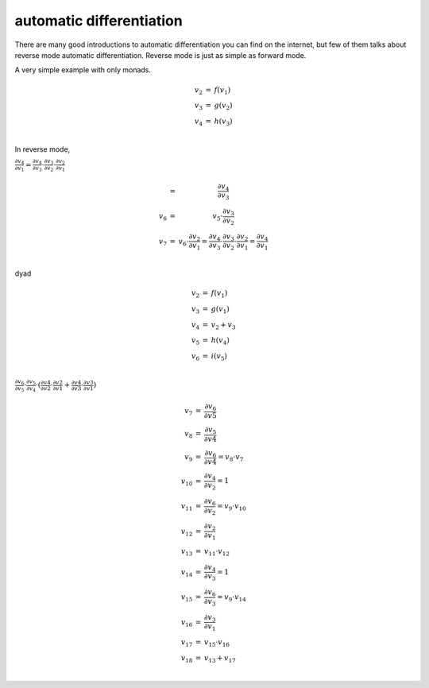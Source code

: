 =========================
automatic differentiation
=========================

There are many good introductions to automatic differentiation you can
find on the internet, but few of them talks about reverse mode
automatic differentiation. Reverse mode is just as simple as forward
mode.

A very simple example with only monads.

.. math::

    \begin{array}{rcl}
    v_2 &=& f(v_1) \\
    v_3 &=& g(v_2) \\
    v_4 &=& h(v_3) \\
    \end{array}


In reverse mode, 

:math:`\frac{\partial v_4}{\partial v_1} = \frac{\partial v_4}{\partial v_3} \cdot \frac{\partial v_3}{\partial v_2} \cdot \frac{\partial v_2}{\partial v_1}`

.. math::

    \begin{array}
    v_5 &=& \frac{\partial v_4}{\partial v_3} \\
    v_6 &=& v_5 \cdot \frac{\partial v_3}{\partial v_2} \\
    v_7 &=& v_6 \cdot \frac{\partial v_2}{\partial v_1} = \frac{\partial v_4}{\partial v_3} \cdot \frac{\partial v_3}{\partial v_2} \cdot \frac{\partial v_2}{\partial v_1} = \frac{\partial v_4}{\partial v_1} \\
    \end{array}


dyad

.. math::

    \begin{array}{rcl}
    v_2 &=& f(v_1) \\
    v_3 &=& g(v_1) \\
    v_4 &=& v_2 + v_3 \\
    v_5 &=& h(v_4) \\
    v_6 &=& i(v_5) \\
    \end{array}


:math:`\frac{\partial v_6}{\partial v_5} \cdot \frac{\partial v_5}{\partial v_4} \cdot (\frac{\partial v4}{\partial v2} \cdot \frac{\partial v2}{\partial v1} + \frac{\partial v4}{\partial v3} \cdot \frac{\partial v3}{\partial v1})`


.. math::

    \begin{array}{rcl}
    v_7 &=& \frac{\partial v_6}{\partial v5} \\
    v_8 &=& \frac{\partial v_5}{\partial v4} \\
    v_9 &=& \frac{\partial v_6}{\partial v4} = v_8 \cdot v_7 \\
    v_{10} &=& \frac{\partial v_4}{\partial v_2} = 1\\
    v_{11} &=& \frac{\partial v_6}{\partial v_2} = v_9 \cdot v_{10} \\
    v_{12} &=& \frac{\partial v_2}{\partial v_1} \\
    v_{13} &=& v_{11} \cdot v_{12} \\
    v_{14} &=& \frac{\partial v_4}{\partial v_3} = 1\\
    v_{15} &=& \frac{\partial v_6}{\partial v_3} = v_{9} \cdot v_{14} \\
    v_{16} &=& \frac{\partial v_3}{\partial v_1} \\
    v_{17} &=& v_{15} \cdot v_{16} \\
    v_{18} &=& v_{13} + v_{17} \\
    \end{array}
